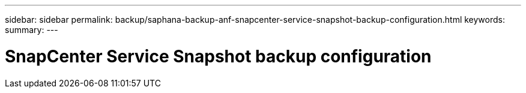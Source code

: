 ---
sidebar: sidebar
permalink: backup/saphana-backup-anf-snapcenter-service-snapshot-backup-configuration.html
keywords:
summary:
---

= SnapCenter Service Snapshot backup configuration
:hardbreaks:
:nofooter:
:icons: font
:linkattrs:
:imagesdir: ./../media/

//
// This file was created with NDAC Version 2.0 (August 17, 2020)
//
// 2021-10-07 09:49:08.444150
//
